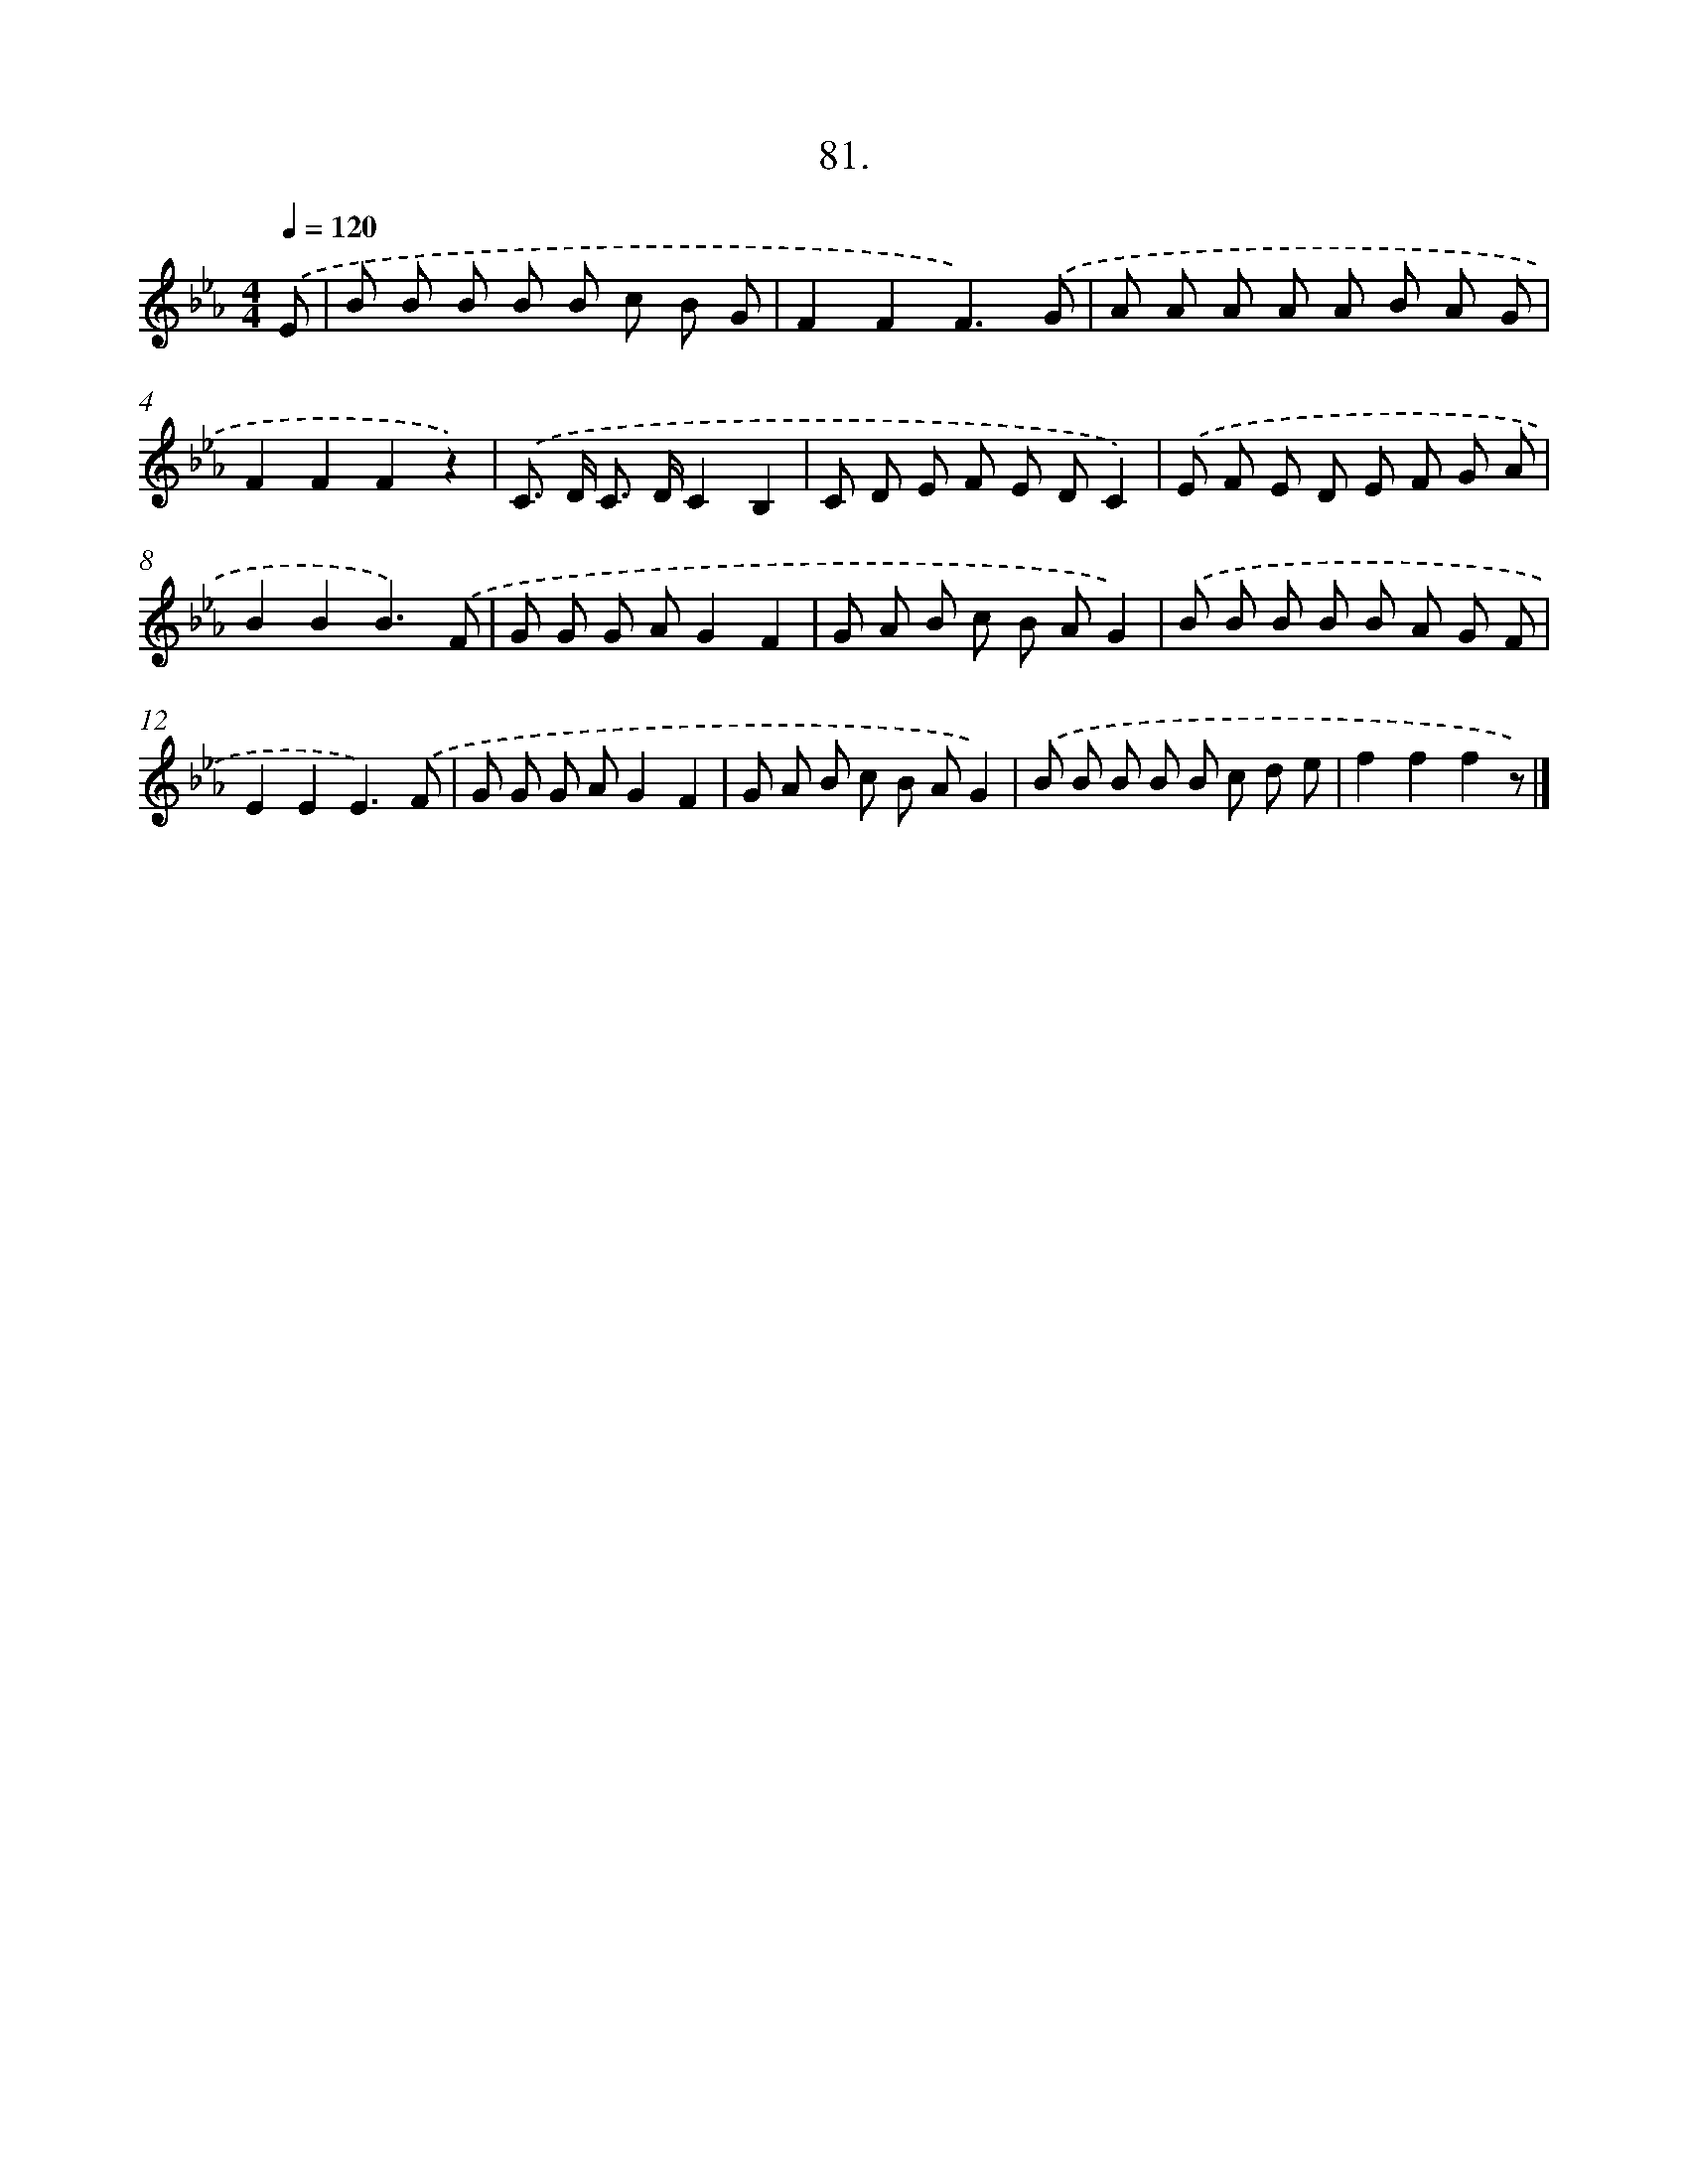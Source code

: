 X: 8867
T: 81.
%%abc-version 2.0
%%abcx-abcm2ps-target-version 5.9.1 (29 Sep 2008)
%%abc-creator hum2abc beta
%%abcx-conversion-date 2018/11/01 14:36:51
%%humdrum-veritas 2078743413
%%humdrum-veritas-data 2038099678
%%continueall 1
%%barnumbers 0
L: 1/8
M: 4/4
Q: 1/4=120
K: Eb clef=treble
.('E [I:setbarnb 1]|
B B B B B c B G |
F2F2F3).('G |
A A A A A B A G |
F2F2F2z2) |
.('C> D C> DC2B,2 |
C D E F E DC2) |
.('E F E D E F G A |
B2B2B3).('F |
G G G AG2F2 |
G A B c B AG2) |
.('B B B B B A G F |
E2E2E3).('F |
G G G AG2F2 |
G A B c B AG2) |
.('B B B B B c d e |
f2f2f2z) |]
